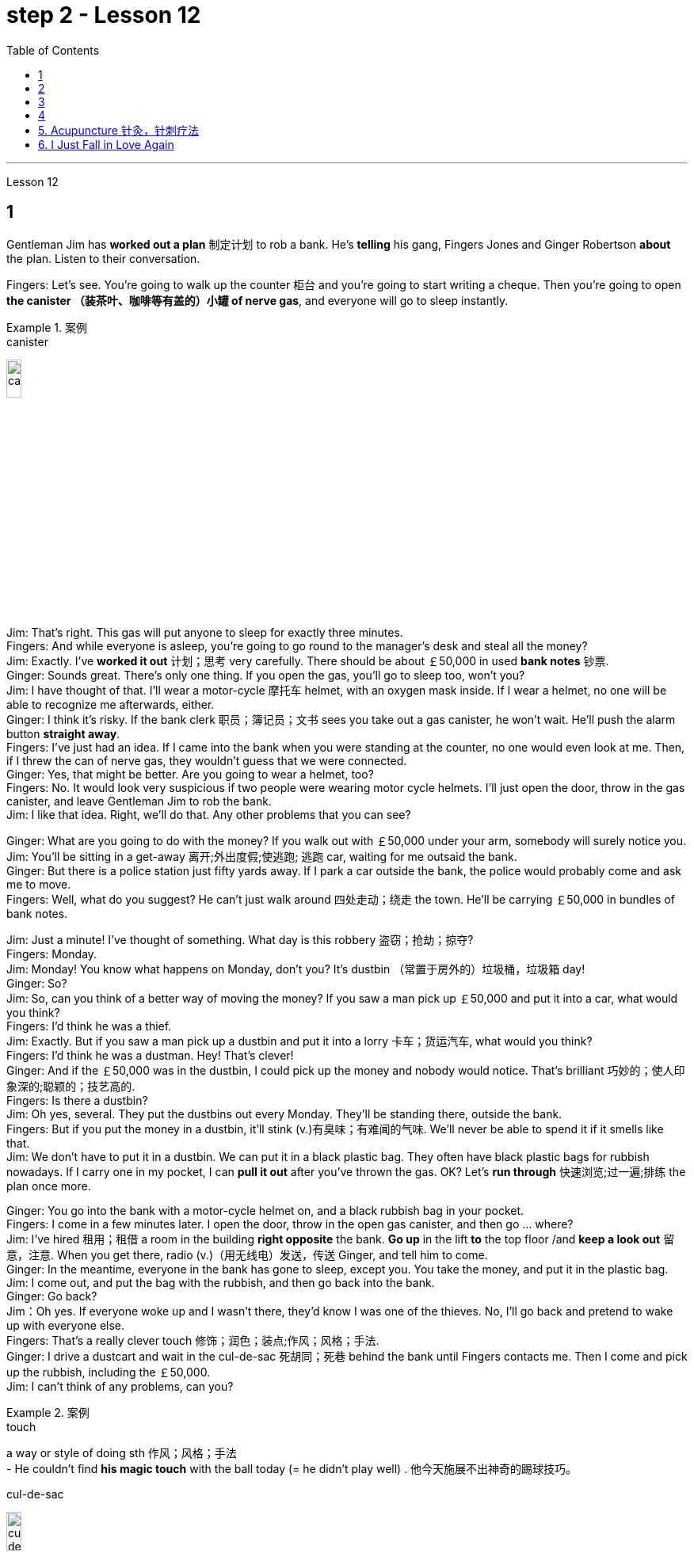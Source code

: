 
= step 2 - Lesson 12
:toc:


---



Lesson 12 +

== 1

Gentleman Jim has *worked out a plan* 制定计划 to rob a bank. He's *telling* his gang, Fingers Jones and Ginger Robertson *about* the plan. Listen to their conversation. +

Fingers: Let's see. You're going to walk up the counter 柜台 and you're going to start writing a cheque. Then you're going to open *the canister （装茶叶、咖啡等有盖的）小罐 of nerve gas*, and everyone will go to sleep instantly. +

.案例
====
.canister
image:../img/canister.jpg[,15%]
====

Jim: That's right. This gas will put anyone to sleep for exactly three minutes. +
Fingers: And while everyone is asleep, you're going to go round to the manager's desk and steal all the money? +
Jim: Exactly. I've *worked it out* 计划；思考 very carefully. There should be about ￡50,000 in used *bank notes* 钞票. +
Ginger: Sounds great. There's only one thing. If you open the gas, you'll go to sleep too, won't you? +
Jim: I have thought of that. I'll wear a motor-cycle 摩托车 helmet, with an oxygen mask inside. If I wear a helmet, no one will be able to recognize me afterwards, either. +
Ginger: I think it's risky. If the bank clerk 职员；簿记员；文书 sees you take out a gas canister, he won't wait. He'll push the alarm button *straight away*. +
Fingers: I've just had an idea. If I came into the bank when you were standing at the counter, no one would even look at me. Then, if I threw the can of nerve gas, they wouldn't guess that we were connected. +
Ginger: Yes, that might be better. Are you going to wear a helmet, too? +
Fingers: No. It would look very suspicious if two people were wearing motor cycle helmets. I'll just open the door, throw in the gas canister, and leave Gentleman Jim to rob the bank. +
Jim: I like that idea. Right, we'll do that. Any other problems that you can see? +

Ginger: What are you going to do with the money? If you walk out with ￡50,000 under your arm, somebody will surely notice you. +
Jim: You'll be sitting in a get-away 离开;外出度假;使逃跑; 逃跑 car, waiting for me outsaid the bank. +
Ginger: But there is a police station just fifty yards away. If I park a car outside the bank, the police would probably come and ask me to move. +
Fingers: Well, what do you suggest? He can't just walk around 四处走动；绕走 the town. He'll be carrying ￡50,000 in bundles of bank notes. +

Jim: Just a minute! I've thought of something. What day is this robbery 盗窃；抢劫；掠夺? +
Fingers: Monday. +
Jim: Monday! You know what happens on Monday, don't you? It's dustbin  （常置于房外的）垃圾桶，垃圾箱 day! +
Ginger: So? +
Jim: So, can you think of a better way of moving the money? If you saw a man pick up ￡50,000 and put it into a car, what would you think? +
Fingers: I'd think he was a thief. +
Jim: Exactly. But if you saw a man pick up a dustbin and put it into a lorry 卡车；货运汽车, what would you think? +
Fingers: I'd think he was a dustman. Hey! That's clever! +
Ginger: And if the ￡50,000 was in the dustbin, I could pick up the money and nobody would notice. That's brilliant 巧妙的；使人印象深的;聪颖的；技艺高的. +
Fingers: Is there a dustbin? +
Jim: Oh yes, several. They put the dustbins out every Monday. They'll be standing there, outside the bank. +
Fingers: But if you put the money in a dustbin, it'll stink (v.)有臭味；有难闻的气味. We'll never be able to spend it if it smells like that. +
Jim: We don't have to put it in a dustbin. We can put it in a black plastic bag. They often have black plastic bags for rubbish nowadays. If I carry one in my pocket, I can *pull it out* after you've thrown the gas. OK? Let's *run through* 快速浏览;过一遍;排练 the plan once more. +

Ginger: You go into the bank with a motor-cycle helmet on, and a black rubbish bag in your pocket. +
Fingers: I come in a few minutes later. I open the door, throw in the open gas canister, and then go ... where? +
Jim: I've hired  租用；租借 a room in the building *right opposite* the bank. *Go up* in the lift *to* the top floor /and *keep a look out* 留意，注意. When you get there, radio (v.)（用无线电）发送，传送 Ginger, and tell him to come. +
Ginger: In the meantime, everyone in the bank has gone to sleep, except you. You take the money, and put it in the plastic bag. +
Jim: I come out, and put the bag with the rubbish, and then go back into the bank. +
Ginger: Go back? +
Jim：Oh yes. If everyone woke up and I wasn't there, they'd know I was one of the thieves. No, I'll go back and pretend to wake up with everyone else. +
Fingers: That's a really clever touch 修饰；润色；装点;作风；风格；手法. +
Ginger: I drive a dustcart and wait in the cul-de-sac 死胡同；死巷 behind the bank until Fingers contacts me. Then I come and pick up the rubbish, including the ￡50,000. +
Jim: I can't think of any problems, can you?


.案例
====
.touch
a way or style of doing sth 作风；风格；手法 +
- He couldn't find *his magic touch* with the ball today (= he didn't play well) . 他今天施展不出神奇的踢球技巧。

.cul-de-sac
image:../img/cul-de-sac.jpg[,15%]
====

吉姆绅士制定了抢劫银行的计划。他正在向他的帮派手指琼斯和金杰·罗伯逊讲述这个计划。听听他们的谈话。 +
手指：让我们看看。您将走到柜台并开始写一张支票。然后你将打开神经毒气罐，每个人都会立即进入睡眠状态。 +
吉姆：没错。这种气体可以让任何人睡足三分钟。 +
Fingers：趁大家都睡了的时候，你要跑到经理办公桌前偷走所有的钱？ +
吉姆：没错。我已经非常仔细地解决了。用过的纸币应该有5万英镑左右。 +
姜：听起来很棒。只有一件事。如果你打开煤气，你也会去睡觉，不是吗？ +
吉姆：我已经想到了。我会戴上摩托车头盔，里面有氧气面罩。如果我戴上头盔，以后也没有人能认出我。 +
姜：我认为这是有风险的。如果银行职员看到你拿出煤气罐，他不会等待。他会立即按下警报按钮。 +
手指：我刚刚有了一个主意。如果当你站在柜台时我走进银行，没有人会看我一眼。然后，如果我扔掉一罐神经毒气，他们就不会猜到我们有联系。 +
金杰：是的，这样可能会更好。你也要戴头盔吗？ +
Fingers：没有。如果两个人都戴着摩托车头盔，就会显得很可疑。我就打开门，扔进煤气罐，然后让吉姆先生去抢劫银行。 +
吉姆：我喜欢这个主意。好的，我们会这么做的。您还可以看到其他问题吗？ +
姜：你打算用这些钱做什么？如果你腋下夹着5万英镑走出去，肯定会有人注意到你。 +
吉姆：你会坐在一辆逃亡车里，在银行外面等我。 +
金杰：但是五十码外就有一个警察局。如果我把车停在银行外面，警察可能会过来叫我走开。 +
手指：嗯，你有什么建议？他不能只是在城里走来走去。他将携带一捆捆价值 5 万英镑的钞票。 +
吉姆：等一下！我想到了一件事。这次抢劫是哪一天？ +
  手指：周一。 +
吉姆：星期一！你知道周一会发生什么，不是吗？今天是垃圾箱日！ +
  姜：所以呢？ +
吉姆：那么，你能想出更好的转移资金的方法吗？如果你看到一个人捡起5万英镑放进车里，你会怎么想？ +
Fingers：我认为他是个小偷。 +
吉姆：没错。但如果你看到一个人捡起一个垃圾箱并将其放入卡车，你会怎么想？ +
手指：我认为他是一名清洁工。嘿！太聪明了！ +
Ginger：如果 50,000 英镑在垃圾箱里，我可以捡起这笔钱，没有人会注意到。太精彩了。 +
手指：有垃圾箱吗？ +
吉姆：哦，是的，有几个。他们每周一都会把垃圾箱倒掉。他们会站在银行外面。 +
手指：但是如果你把钱放进垃圾箱，它就会发臭。如果闻起来像那样的话，我们就永远无法花掉它。 +
吉姆：我们不必把它扔进垃圾箱。我们可以把它放在一个黑色的塑料袋里。现在他们经常用黑色塑料袋装垃圾。如果我口袋里有一个，我可以在你放完汽油后把它拿出来。好的？让我们再次回顾一下这个计划。 +
金杰：你戴着摩托车头盔走进银行，口袋里揣着一个黑色垃圾袋。 +
Fingers：几分钟后我就进来了。我打开门，把打开的煤气罐扔进去，然后去……​哪里？ +
吉姆：我在银行对面的大楼里租了一个房间。乘电梯到顶层并留意观察。当你到达那里时，给金杰发无线电，告诉他来。 +
金杰：与此同时，银行里的每个人都已经睡觉了，除了你。你拿着钱，把它放进塑料袋里。 +
吉姆：我出来，把垃圾放进袋子里，然后回到银行。 +
  姜：回去吗？ +
吉姆：哦，是的。如果每个人都醒来而我不在场，他们就会知道我是小偷之一。不，我要回去假装和其他人一起醒来。 +
手指：这是一个非常聪明的触摸。 +
金杰：我开着一辆垃圾车，在银行后面的死胡同里等着，直到手指联系我。然后我就来捡垃圾，包括那5万英镑。 +
吉姆：我想不出任何问题，你能吗？ +


---

== 2

(Doorbell rings. Door opens.) +
Boss: *At long last* 终于,总算! Why did it take you so long? +

.案例
====
.at long last
终于：表示经过漫长的等待或努力后，最终发生或实现了某事。 +
- After years of hard work, she finally achieved her dream job *at long last*. 经过多年的努力，她终于实现了她的梦想工作。

====

1st villain 反派角色，反面人物; 罪犯: Er ... *I really am sorry about* this, boss ... +
Boss: Come on! What happened? Where's the money? +
1st villain: Well, it's a long story. We parked outside the bank, OK, on South Street, and I went in and got the money — you know, no problems, they just filled the bag like you said they would. I went outside, jumped into the car, and *off we went*. +

.案例
====
.and off we went
*off we went 是倒装，正确语序是 we went off*，我们出发了. +
Off we go 也可以单独成句，是很常见的用法。中文是：我们走, 我们走喽！出发喽！等等
====

Boss: Yes, yes, yes. And then? +
2nd villain: We turned right up Forest Road, and of course `主` the traffic lights at the High Street crossroads `谓` were against us. And when they went green the stupid car stalled  （使）熄火，抛锚, didn't it? I mean, it was dead —  +
1st villain: So I had to get out and *push*, all the way 一直到底，一路上 *to* the garage 后定 opposite the school. I don't know why Jim here couldn't fix it. I mean, the car was your responsibility, wasn't it? +
2nd villain: Yeah, but it was you that stole it, wasn't it? Why didn't you get a better one? +
1st villain: OK, it was my fault. I'm sorry. +
2nd villain: The mechanic 机械师；机械修理工；技工 said it would take at least two days to fix it — so we just had to leave it there and walk. +
1st villain: Well, we *crossed 穿越；越过；横过；渡过 over* Church Lane, and you'll never believe what happened next, just outside the Police Station, too. +

.案例
====
.cross
(v.)*~ (over) (from...) (to/into...) / ~ (over) (sth)* : to go across; to pass or stretch from one side to the other 穿越；越过；横过；渡过
[ V] +
- I waved and she *crossed over* (= crossed the road towards me) . 我挥了挥手，她便横穿马路朝我走来。 +
- A look of annoyance *crossed her face* . 恼怒的神色从她脸上掠过。
====

2nd villain: Look, it wasn't my fault. You were responsible for providing the bag — I couldn't help it 我没有办法 if the catch  接（球等）;（儿童）传接球游戏;扣拴物；扣件 broke. +
1st villain: It took us five minutes to pick up 拾起 all the notes 票据;纸币 again. +
Boss: Fine, fine, fine. But where is the money? +
2nd villain: We're getting there, boss. Anyway, we ran to where the second car was parked, outside the library 图书馆 in Ox Lane 小巷；胡同；里弄 — you know, we were going to switch  交换；掉换；转换；对调 cars there — and then — you know, this is just unbelievable —  +
1st villain:  — yeah. We drove up 向上行驶,驱车来到 Church Lane, but they were *digging up* （在播种或建筑前）掘地，平整土地 the road just by the church, so we had to take the left fork （道路、河流等的）分岔处，分流处，岔口，岔路 and go all the way round the north side of the park. And then, just before the London Road roundabout （交通）环岛 —  +

.案例
====
.fork
a place where a road, river, etc. divides into two parts; either of these two parts （道路、河流等的）分岔处，分流处，岔口，岔路 +
• Take the right fork. 走右边的岔路。

.roundabout
image:../img/roundabout.jpg[,15%]
====

2nd villain:  — some idiot 白痴，笨蛋 must have *driven* out from the railway station [伴随状 without looking right] *into* the side of a lorry. The road was completely blocked 封锁的; 闭塞的; 堵住的. There was nothing for it but to abandon the car and walk the rest of the way. +
Boss: All right, it's a very fascinating 极有吸引力的；迷人的 story. But I still want to have a look at 看一看，查看 the money. +
1st villain: Well, that's the thing, boss. I mean, I'm terribly sorry, but this idiot must have left it somewhere. +
2nd villain: Who are you calling an idiot? I had nothing to do with it. You were carrying the bag. +
1st villain: No. I wasn't. I gave it to you ...


（门铃响了。门打开了。） +
老板：终于来了！为什么你花了这么长时间？ +
第一反派：呃……​真的很抱歉，老大……​ +
老板：来吧！发生了什么？钱在哪里？ +
第一反派：嗯，说来话长。我们把车停在银行外，好吧，在南街，我进去拿了钱——你知道，没问题，他们只是像你说的那样装满了袋子。我走到外面，跳进车里，然后我们就出发了。 +
老板：对，对，对。进而？ +
第二个坏人：我们右转进入森林路，当然，高街十字路口的红绿灯对我们不利。当他们变绿时，那辆愚蠢的车就熄火了，不是吗？我的意思是，它已经死了—— +
第一个恶棍：所以我不得不下车推，一路推到学校对面的车库。我不知道为什么吉姆在这里无法修复它。我的意思是，这辆车是你的责任，不是吗？ +
坏人二号：是啊，但是是你偷的，不是吗？为什么你没有买一个更好的呢？ +
第一个恶棍：好吧，这是我的错。对不起。 +
第二个恶棍：机械师说至少需要两天才能修复它 - 所以我们只能把它留在那里然后步行。 +
第一个恶棍：嗯，我们穿过了教堂巷，你永远不会相信接下来发生的事情，就在警察局外面。 +
第二个坏人：听着，这不是我的错。你负责提供袋子——如果挂钩坏了我也无能为力。 +
第一个恶棍：我们花了五分钟才把所有的笔记都捡起来。 +
老板：好的，好的，好的。但钱在哪里？ +
第二个恶棍：我们快到了，老大。不管怎样，我们跑到了第二辆车停的地方，在牛巷的图书馆外面——你知道，我们要在那里换车——然后——你知道，这真是令人难以置信—— +
第一个恶棍：——是的。我们开车沿着教堂巷行驶，但他们正在教堂旁边挖路，所以我们不得不走左边的岔路，一直绕着公园的北侧走。然后，就在伦敦路环岛之前—— +
第二个恶棍：——肯定是有个白痴从火车站驶出，根本没看向右边就撞上了一辆卡车。整条路都被堵住了。 +
老板：好吧，这是一个非常有趣的故事。但我还是想看看钱。 +
第一个恶棍：嗯，就是这样，老大。我的意思是，我非常抱歉，但是这个白痴一定把它忘在某个地方了。 +
第二个坏人：你说谁是白痴？我与此无关。你背着包。 +
第一个恶棍：不，我不是。我把它给了你……​ +

---

== 3

Man: Excuse me, madam. +
Woman: Yes? +
Man: Would you mind letting me take a look in your bag? +
Woman: I beg your pardon? +
Man: I'd like to look into your bag, if you don't mind. +
Woman: Well I'm afraid I certainly do mind, *if it's all the same to you*. Now go away. Impertinence (n.)粗鲁; 无礼; 鲁莽! +

.案例
====
.if it's all the same to you. = If you don't mind, if it's okay with you (I'd like to get started)  如果对你来说没什么差别, 如果你不介意，如果你同意的话（我想开始）
====

Man: I'm afraid I shall have to insist, madam. +
Woman: And just who are you to insist, may I ask? I advise you to *take yourself off*  (常指突然且出人意料地) 离开 , young man, before I call a policeman. +
Man: I am a policeman, madam. Here's my identity card. +
Woman: What? Oh ... well ... and just what right does that give you to go around looking into people's bags? +
Man: *None whatsoever* 任何 (用于名词词组之后，强调否定陈述), unless I have reason to believe that there's something in the bags belonging to someone else? +

.案例
====
.None whatsoever 毫无任何：表示完全没有或没有任何一点。
- I have no interest in that movie, *none whatsoever*. 我对那部电影没有任何兴趣。
====

Woman: What do you mean belonging to someone else? +
Man: Well, perhaps, things that haven't been paid for? +
Woman: Are you talking about stolen goods? That's a nice way to talk, I must say. I don't know *what things are coming to* when perfectly honest citizens *get stopped* 被拦下 in the street and have their bags examined. A nice state of affairs! +

.案例
====
- "What things are coming to" 翻译为 "现在的情况是怎么了" 或 "事情都变成什么样了"，以表达对当前情况的不满和担忧。
- get stopped 被拦下：被警察、保安或其他人拦下来进行检查或询问。 +
I always *get stopped* by security at the airport. 我总是被机场安检拦下来检查。
- "A nice state of affairs" 翻译为 "真是一团糟" 或 "这可真是个好局面"，以表达对混乱或不愉快的情况的不满。
====

Man: Exactly, but if the citizens are honest, they wouldn't mind, would they? So may I look in your bag, madam? We don't want to make a fuss 无谓的激动（或忧虑、活动）；大惊小怪;（为小事）大吵大闹，大发牢骚, do we? +
Woman: Fuss? Who's making a fuss? Stopping people in the street and demanding to see what they've got in their bags. Charming! （表示对某人的行为评价不高）真是太好了  That's what I call it, charming! Now go away; I've got a train to catch. +
Man: I'm sorry. I'm trying to do my job *as politely as possible* but I'm afraid you're making it rather difficult. However, I must insist on seeing what you have in your bag. +
Woman: And *what*, precisely 准确地；恰好地, *do you expect* to find in there? The Crown 王冠 Jewels? +
Man: No need to be sarcastic 讽刺的；嘲讽的；挖苦的, Madam. I thought I'd made myself plain 坦诚的；直率的；直接的. If there's nothing in there which doesn't belong to you, you can go *straight off* 直接地，立即地 and catch your train and I'll apologize for the inconvenience 不便；麻烦；困难. +
Women: Oh, very well. Anything to help the police. +
Man: Thank you, madam. +
Woman: Not at all, only too happy to cooperate. There you are. 一点也不;不用谢，不客气，只是很乐意合作。给你。 +
Man: Thank you，Mm. Six lipsticks 口红；唇膏? +
Woman: Yes, nothing unusual in that. I like to change the colour with my mood. +
Man: And five powder-compacts 带镜小粉盒? +

.案例
====
.powder-compact
image:../img/powder-compact.jpg[,10%]

.compact
a small flat box with a mirror, containing powder that women use on their faces 带镜小粉盒
====

Woman: I use a lot of powder. I don't want to embarrass （尤指在社交场合）使窘迫，使尴尬 you, but I sweat 出汗；流汗 a lot. (Laughs) +
Man: And ten men's watches? +
Woman: Er, yes. I get very nervous if I don't know the time. Anxiety, you know. We all *suffer (v.)（因疾病、痛苦、悲伤等）受苦，受难，受折磨 from it* in this day and age. +
Man: I see you smoke a lot, too, madam. Fifteen cigarette lighters 打火机? +
Woman: Yes, I am rather a heavy smoker. And ... and I use them for *finding my way in the dark* and ... and for finding the keyhole 锁眼；钥匙孔 late at night. And ... and I happen to collect lighters. It's my hobby. I have a superb 极佳的；卓越的；质量极高的 collection at home. +
Man: I bet you do, madam. Well, I'm afraid I'm going to have to ask you to come along with me 跟我一起走. +
Woman: How dare you! I don't go out with strange men. And anyway I told you I have a train to catch. +
Man: I'm afraid you won't be catching it today, madam. Now are you going to come along quietly or am I going to have to call for help? +
Woman: But this is outrageous 骇人的；无法容忍的;反常的；令人惊讶的! (Start fade 逐渐消逝；逐渐消失) *I shall complain to* my MP 议员. One *has to* carry one's valuables (n.)（尤指私人的）贵重物品 around these days; *one's house might be broken into* while one's out ...

.案例
====
.MP  +
(n.)  the abbreviation for ‘Member of Parliament’ (a person who has been elected to represent the people of a particular area in a parliament) 议员（全写为Member of Parliament，经选举在议会中代表某一选区者）
====

男：对不起，女士。 +
 女：是吗？ +
男：你介意让我看一下你的包吗？ +
女：请原谅？ +
男：如果你不介意的话，我想看看你的包。 +
女：嗯，恐怕我确实介意，如果你也一样的话。现在走开。无礼！ +
男： 恐怕我得坚持，女士。 +
女：请问你是谁，敢这么坚持？我建议你在我叫警察之前先离开，年轻人。 +
男：女士，我是一名警察。这是我的身份证。 +
女：什么？哦……好吧……那你有什么权利到处查看人们的包呢？ +
男：没有什么，除非我有理由相信袋子里有东西属于别人？ +
女：什么叫属于别​​人？ +
男：嗯，也许是那些还没付钱的东西？ +
女：你说的是赃物吗？我必须说，这是一种很好的谈话方式。我不知道当完全诚实的公民在街上被拦下并检查他们的包时会发生什么。好一个状况啊！ +
男：没错，但是如果公民是诚实的，他们就不会介意，不是吗？女士，我可以看一下您的包吗？我们不想大惊小怪，不是吗？ +
女：闹？谁在大惊小怪？在街上拦住行人并要求查看他们包里的东西。迷人！这就是我所说的，迷人！现在走开；我有一趟火车要赶。 +
男：对不起。我试图尽可能有礼貌地完成我的工作，但我担心你让这件事变得相当困难。不过，我必须坚持看看你包里有什么。 +
女：那么，确切地说，你希望在那里找到什么？皇冠上的宝石？ +
男：女士，不必讽刺。我以为我已经说清楚了。如果里面没有不属于您的东西，您可以直接出发去赶火车，对于给您带来的不便，我深表歉意。 +
女：哦，很好。任何事情都可以帮助警察。 +
男：谢谢您，女士。 +
女：没有，只是太乐意合作了。你在这。 +
男：谢谢你，嗯。六支口红？ +
女：是的，这没什么不寻常的。我喜欢随着心情改变颜色。 +
男：五个粉饼？ +
女：我用了很多粉。我不想让你难堪，但我出汗很多。 （笑） +
男：还有十块男士手表？ +
女：呃，是的。如果我不知道时间，我会非常紧张。焦虑，你知道的。在当今时代，我们所有人都遭受着这种痛苦。 +
男：我发现您也抽烟很多，女士。十五个打火机？ +
女：是的，我烟瘾很大。而且……我用它们在黑暗中寻找路……以及在深夜找到钥匙孔。而且……我碰巧收集打火机。这是我的爱好。我家里有很棒的收藏。 +
男人：我打赌你一定会的，女士。好吧，恐怕我得请你跟我一起去。 +
女：你怎么敢！我不会和陌生男人出去。不管怎样，我告诉过你我要赶火车。 +
男： 恐怕您今天听不到，女士。现在你要安静地过来还是我必须打电话求救？ +
女：但这太离谱了！ （开始淡出）我要向我的国会议员投诉。如今人们必须随身携带贵重物品；当一个人外出时，他的房子可能会被闯入……​ +


---

== 4

1. The American Indians of the Southwest have led an agricultural life since the year 1 A.D., and in some aspects their life is still similar today. +
2. At the beginning of this period, the people farmed on the tops of high, flat, mountain plateaus 高原, called mesas 桌子山，方山（常见于美国西南部）. Mesa is the Spanish word for table. +
3. They lived on top of the mesas or in the protection of the caves 山洞；洞穴 on the sides of the cliffs （常指海洋边的）悬崖，峭壁. +

.案例
====
.mesa
image:../img/mesa.jpg[,15%]

.cliff
image:../img/cliff.jpg[,15%]
====


4. In their early history, the Anasazi used baskets for all these purposes. Later they developed pottery 陶器（尤指手工制的）. But the change from basketmaking 篮子编织 to pottery was *so* important *that* it began a series of secondary changes 次生变化，继发性变化. +
5. To cook food in a basket, the women first *filled* the basket *with* ground  磨细的；磨碎的 corn （小麦等）谷物；谷粒 mixed with water. They then built a fire. +
6. But many stones could be heated on the fire and then dropped into the basket of food, so it would cook. The stones heated the food quite well, but soon they 指石头 had to be taken out of the food and heated again. +
7. But although the men *brought home* 使某人明白,使某人深刻认识到 the idea of pottery, they did not bring home any instructions on how to make it. Anthropologists 人类学家 have discovered pieces of broken pottery 后定 made according to different formulas. +
8. Because the Anasazi had solved the problem of cooking and storing food, they could now enjoy a more prosperous 繁荣的；成功的；兴旺的, comfortable period of life.

.案例
====
.Anasazi阿纳萨齐人
image:../img/Anasazi.jpg[,15%]
阿纳齐族人是印第安人种族。科罗拉多西南部的维德台地, 是印第安人阿纳萨齐族（Anasazi）人早期的定居点之一，他们于公元6世纪的时来到这里，人们还能看到当时的一些建筑物的遗址。13世纪突然离开。

.bring home
To make perfectly clear: 使…十分清楚： +

- a lecture *that brought home several important points* 清楚地解释了几个要点的讲座

.bring home to sb/sth
- A teacher *should bring home to children* the value and pleasure of reading. 老师应当使儿童懂得读书的重要性和乐趣。
- Its importance *has been brought home to me very strongly*. 我已深刻地认识到它的重要性。

.bring home to sb.
- The story that I heard *that brought home to me the message* 后定 how important psychology is to wellbeing and to success. 那个故事让我明白, 心理学对幸福和成功是多么重要。
- *It brought home to him* just *how vastly different* the risks of the digital world *are from those of* the real world. 这让他意识到，数字世界的风险与现实世界的风险有多么大的不同。
====

西南部的美洲印第安人从公元1年起就过着农业生活，在某些方面他们的生活在今天仍然相似。 +
在这个时期的初期，人们在高而平坦的山地高原（称为台地）的顶部耕作。 Mesa 是西班牙语，意为“桌子”。 +
他们居住在台地顶部或悬崖两侧洞穴的保护下。 +
在他们的早期历史中，阿纳萨齐人将篮子用于所有这些目的。后来他们又发展了陶器。但从编篮到陶器的转变是如此重要，以致于它开始了一系列次要的变化。 +
为了在篮子里煮食物，妇女们首先在篮子里装满磨碎的玉米和水。然后他们生了火。 +
但许多石头可以放在火上加热，然后扔进食物篮子里，这样食物就会煮熟。石头很好地加热了食物，但很快就必须将它们从食物中取出并再次加热。 +
然而，尽管这些人带回了陶器的想法，但他们并没有带回任何有关如何制作陶器的说明。人类学家发现了根据不同配方制成的破碎陶器碎片。 +
由于阿纳萨齐人解决了烹饪和储存食物的问题，他们现在可以享受更加繁荣、舒适的生活。 +

---

== 5. Acupuncture 针灸，针刺疗法 +

There are many forms of alternative medicine which are used in the Western world today. One of the most famous of these is acupuncture, which is a very old form of treatment from China. It is still widely used in China today, where it is said to cure many illnesses, including tonsillitis 扁桃体炎, arthritis 关节炎, bronchitis 支气管炎, rheumatism  风湿（病） and flu. The Chinese believe that there are special energy lines through the body and that the body's energy runs through these lines. When a person is ill the energy in his or her body does not run as well as normal, perhaps because it is weaker or it is blocked in some way. The Chinese believe that if you put very fine needles into the energy line, this helps the energy to return to normal. In this way the body can help itself to get better. +
 +

.案例
====
.acupuncture
image:../img/acupuncture.jpg[,15%]

.tonsillitis +
-> 来自 tonsil,扁桃体，-itis,炎症。 +
image:../img/tonsillitis.jpg[,15%]

扁桃体炎 +
*由于细菌及分泌物积存于扁桃体窝导致的。致病菌主要为"链球菌"或者"葡萄球菌"。* +
患急性传染病（如猩红热、麻疹、流感、白喉等）后，可引起慢性扁桃体炎，鼻腔有鼻窦感染也可伴发本病。病源菌以链球菌及葡萄球菌等最常见。临床表现为经常咽部不适，异物感，发干、痒，刺激性咳嗽，口臭等症状。
====

The acupuncturist puts the needles into special places along the energy line and some of these places can be a long way from the place where the body is ill. For example it is possible to treat a bad headache by putting needles into certain places on the foot. *It may surprise you to know that* it does not hurt when the acupuncturist puts the needles into your body. People who have had acupuncture say that they felt nothing or hardly anything. Western doctors at first did not believe that acupuncture could work. Now they see that it not only can work but that it does work. How and why does it work? No one has been able to explain this. It is one of nature's mysteries.


针灸 +
当今西方世界使用多种形式的替代医学。其中最著名的是针灸，这是一种来自中国的非常古老的治疗方法。如今，它在中国仍然被广泛使用，据说可以治愈许多疾病，包括扁桃体炎、关节炎、支气管炎、风湿病和流感。中国人认为，身体有特殊的能量线，身体的能量通过这些线运行。当一个人生病时，他或她体内的能量无法正常运行，可能是因为它较弱或以某种方式被阻塞。中国人相信，如果将非常细的针插入能量线，这有助于能量恢复正常。这样身体就可以帮助自己变得更好。 +
针灸师将针沿着能量线刺入特殊的地方，其中一些地方可能距离身体患病的地方很远。例如，可以通过将针刺入脚的某些部位来治疗严重头痛。您可能会惊讶地发现，当针灸师将针刺入您的身体时，您并不会感到疼痛。接受过针灸治疗的人表示，他们没有任何感觉或几乎没有任何感觉。西方医生起初并不相信针灸有效。现在他们发现它不仅可以发挥作用，而且确实有效。它如何以及为什么起作用？没有人能够解释这一点。这是大自然的奥秘之一。 +

---


== 6. I Just Fall in Love Again +

Dreaming, I must be dreaming +
Or am I really lying here with you +
Baby you take me in your arms +
And though I'm wide (ad.)尽可能远地；充分地 awake +
I know my dream is coming true +
And oh I just fall in love again +
Just one touch and then it happens every time +
And there I go +
I just fall in love again and when I do +
I can't help myself I fall in love with you +
Magic, it must be magic +
The way I hold you and the night just seems to fly +
Easy for you 对你来说很容易 to take me to a star +
Heaven is that moment when I look into your eyes +
And oh I just fall in love again +
Just one touch and then it happens every time +
And there I go +
I just fall in love again and when I do +
I can't help myself I fall in love with you +
Can't help myself I fall in love with you


我又坠入爱河了 +
做梦，我一定是在做梦 +
或者我真的和你一起躺在这里吗 +
宝贝你把我抱在怀里 +
尽管我很清醒 +
我知道我的梦想即将实现 +
哦，我又坠入爱河了 +
只需轻轻一按，然后每次都会发生 +
我就这样走了 +
我只是再次坠入爱河，当我坠入爱河时 +
我无法自拔爱上你 +
魔法，一定是魔法 +
我抱着你的方式，夜晚似乎飞逝 +
你很容易带我去星星 +
天堂就是我看着你眼睛的那一刻 +
哦，我又坠入爱河了 +
只需轻轻一按，然后每次都会发生 +
我就这样走了 +
我只是再次坠入爱河，当我坠入爱河时 +
我无法自拔爱上你 +
我无法自拔地爱上你

---

